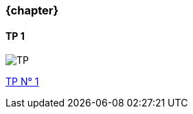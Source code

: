 === {chapter} +
==== TP {counter:tp}
image::TP{tp}.jpg[TP, id="TP", name="TP", max-height=50%]

:lien: link:TPs/TP{tp}[TP N° {TP}^]

{lien}
